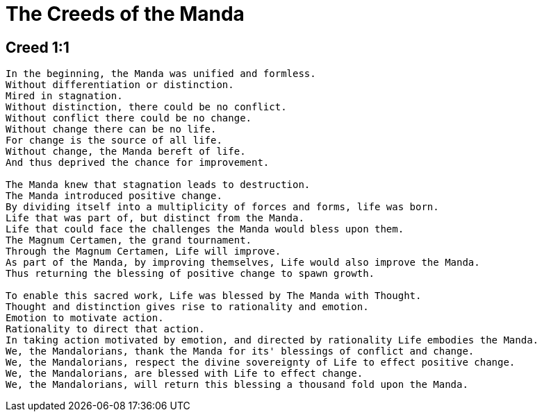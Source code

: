 = The Creeds of the Manda

== Creed 1:1
....
In the beginning, the Manda was unified and formless.
Without differentiation or distinction.
Mired in stagnation.
Without distinction, there could be no conflict.
Without conflict there could be no change.
Without change there can be no life.
For change is the source of all life.
Without change, the Manda bereft of life.
And thus deprived the chance for improvement.

The Manda knew that stagnation leads to destruction.
The Manda introduced positive change.
By dividing itself into a multiplicity of forces and forms, life was born.
Life that was part of, but distinct from the Manda.
Life that could face the challenges the Manda would bless upon them.
The Magnum Certamen, the grand tournament.
Through the Magnum Certamen, Life will improve.
As part of the Manda, by improving themselves, Life would also improve the Manda.
Thus returning the blessing of positive change to spawn growth.

To enable this sacred work, Life was blessed by The Manda with Thought.
Thought and distinction gives rise to rationality and emotion.
Emotion to motivate action.
Rationality to direct that action.
In taking action motivated by emotion, and directed by rationality Life embodies the Manda.
We, the Mandalorians, thank the Manda for its' blessings of conflict and change.
We, the Mandalorians, respect the divine sovereignty of Life to effect positive change.
We, the Mandalorians, are blessed with Life to effect change.
We, the Mandalorians, will return this blessing a thousand fold upon the Manda.
....
